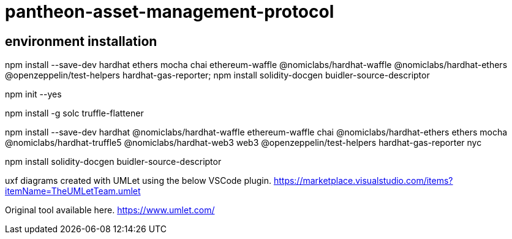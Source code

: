# pantheon-asset-management-protocol

== environment installation
**********************************************************************************

npm install --save-dev hardhat ethers mocha chai ethereum-waffle @nomiclabs/hardhat-waffle @nomiclabs/hardhat-ethers @openzeppelin/test-helpers hardhat-gas-reporter; npm install solidity-docgen buidler-source-descriptor

**********************************************************************************

npm init --yes

npm install -g solc truffle-flattener 

npm install --save-dev hardhat @nomiclabs/hardhat-waffle ethereum-waffle chai @nomiclabs/hardhat-ethers ethers mocha @nomiclabs/hardhat-truffle5 @nomiclabs/hardhat-web3 web3 @openzeppelin/test-helpers hardhat-gas-reporter nyc

npm install solidity-docgen buidler-source-descriptor

uxf diagrams created with UMLet using the below VSCode plugin.
https://marketplace.visualstudio.com/items?itemName=TheUMLetTeam.umlet

Original tool available here.
https://www.umlet.com/